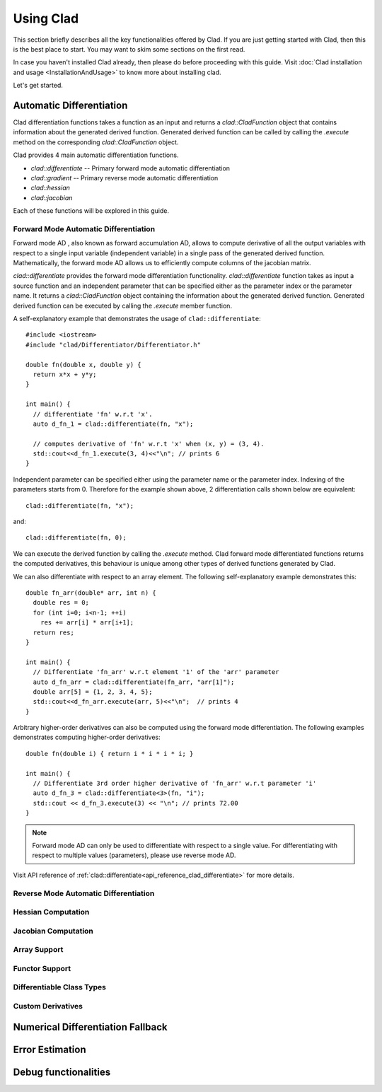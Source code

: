 Using Clad
***********

This section briefly describes all the key functionalities offered by Clad.
If you are just getting started with Clad, then this is the best place to start.
You may want to skim some sections on the first read. 

In case you haven't installed Clad already, then please do before proceeding 
with this guide. Visit :doc:`Clad installation and usage <InstallationAndUsage>` 
to know more about installing clad.

Let's get started.

Automatic Differentiation
===========================

Clad differentiation functions takes a function as an input and returns a 
`clad::CladFunction` object that contains information about the generated 
derived function. Generated derived function can be called by calling the 
`.execute` method on the corresponding `clad::CladFunction` object.

Clad provides 4 main automatic differentiation functions.

- `clad::differentiate` -- Primary forward mode automatic differentiation
- `clad::gradient` -- Primary reverse mode automatic differentiation
- `clad::hessian`
- `clad::jacobian`

Each of these functions will be explored in this guide.

.. todo::

   Perhaps add example use before proceeding with different differentiation modes.


Forward Mode Automatic Differentiation
----------------------------------------

Forward mode AD , also known as forward accumulation AD, allows to compute 
derivative of all the output variables with respect to a single input variable 
(independent variable) in a single pass of the generated derived function.
Mathematically, the forward mode AD allows us to efficiently compute columns of 
the jacobian matrix.

`clad::differentiate` provides the forward mode differentiation functionality. 
`clad::differentiate` function takes as input a 
source function and an independent parameter that can be specified either 
as the parameter index or the parameter name. It returns a `clad::CladFunction`
object containing the information about the generated derived function. 
Generated derived function can be executed by calling the `.execute` member 
function.

A self-explanatory example that demonstrates the usage of 
``clad::differentiate``::

   #include <iostream>
   #include "clad/Differentiator/Differentiator.h"

   double fn(double x, double y) {
     return x*x + y*y;
   }

   int main() {
     // differentiate 'fn' w.r.t 'x'.
     auto d_fn_1 = clad::differentiate(fn, "x");
  
     // computes derivative of 'fn' w.r.t 'x' when (x, y) = (3, 4).
     std::cout<<d_fn_1.execute(3, 4)<<"\n"; // prints 6
   }

Independent parameter can be specified either using the parameter name or
the parameter index. Indexing of the parameters starts from 0. Therefore for 
the example shown above, 2 differentiation calls shown below are
equivalent::

  clad::differentiate(fn, "x");

and:: 
  
  clad::differentiate(fn, 0);

We can execute the derived function by calling the `.execute` method. 
Clad forward mode differentiated functions returns the computed derivatives,
this behaviour is unique among other types of derived functions generated by Clad.

We can also differentiate with respect to an array element. The following
self-explanatory example demonstrates this::

  double fn_arr(double* arr, int n) {
    double res = 0;
    for (int i=0; i<n-1; ++i)
      res += arr[i] * arr[i+1];
    return res;
  }

  int main() {
    // Differentiate 'fn_arr' w.r.t element '1' of the 'arr' parameter
    auto d_fn_arr = clad::differentiate(fn_arr, "arr[1]");
    double arr[5] = {1, 2, 3, 4, 5};
    std::cout<<d_fn_arr.execute(arr, 5)<<"\n";  // prints 4
  }

Arbitrary higher-order derivatives can also be computed using the forward mode 
differentiation. The following examples demonstrates computing higher-order derivatives::

  double fn(double i) { return i * i * i * i; }

  int main() {
    // Differentiate 3rd order higher derivative of 'fn_arr' w.r.t parameter 'i'
    auto d_fn_3 = clad::differentiate<3>(fn, "i");
    std::cout << d_fn_3.execute(3) << "\n"; // prints 72.00
  }

.. note::

   Forward mode AD can only be used to differentiate with respect to a single 
   value. For differentiating with respect to multiple values (parameters), 
   please use reverse mode AD.
  
Visit API reference of :ref:`clad::differentiate<api_reference_clad_differentiate>`
for more details.

Reverse Mode Automatic Differentiation
----------------------------------------

Hessian Computation
----------------------

Jacobian Computation
----------------------

Array Support 
----------------

Functor Support
-----------------

Differentiable Class Types
----------------------------

Custom Derivatives
---------------------

Numerical Differentiation Fallback
====================================


Error Estimation
======================

Debug functionalities
======================


